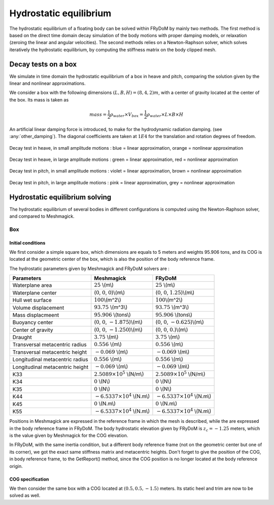 .. hydrostatics_equilibrium:

Hydrostatic equilibrium
-----------------------

The hydrostatic equilibrium of a floating body can be solved within FRyDoM by mainly two methods.
The first method is based on the direct time domain decay simulation of the body motions with proper damping models, or
relaxation (zeroing the linear and angular velocities). The second methods relies on a Newton-Raphson solver, which
solves iteratively the hydrostatic equilibrium, by computing the stiffness matrix on the body clipped mesh.

Decay tests on a box
~~~~~~~~~~~~~~~~~~~~

We simulate in time domain the hydrostatic equilibrium of a box in heave and pitch, comparing the solution given by the
linear and nonlinear approximations.

We consider a box with the following dimensions :math:`(L,B,H) = (8,4,2)m`, with a center of gravity located at the center of the box.
Its mass is taken as

.. math::
    mass = \dfrac{1}{2} \rho_{water}\times  V_{box} =  \dfrac{1}{2} \rho_{water}\times  L \times B \times H

An artificial linear damping force is introduced, to make for the hydrodynamic radiation damping. (see :any:`other_damping`).
The diagonal coefficients are taken at :math:`1E4` for the translation and rotation degrees of freedom.



.. _fig_heave_L:
.. figure:: _static/hydrostatics/heave.png
    :align: center
    :alt: decay test in heave, in small amplitude motions

    Decay test in heave, in small amplitude motions : blue = linear approximation, orange = nonlinear approximation


.. _fig_heave_NL:
.. figure:: _static/hydrostatics/heaveNL.png
    :align: center
    :alt: decay test in heave, in large amplitude motions

    Decay test in heave, in large amplitude motions : green = linear approximation, red = nonlinear approximation

.. _fig_pitch_L:
.. figure:: _static/hydrostatics/pitch.png
    :align: center
    :alt: decay test in pitch, in small amplitude motions

    Decay test in pitch, in small amplitude motions : violet = linear approximation, brown = nonlinear approximation


.. _fig_pitch_NL:
.. figure:: _static/hydrostatics/pitchNL.png
    :align: center
    :alt: decay test in pitch, in large amplitude motions

    Decay test in pitch, in large amplitude motions : pink = linear approximation, grey = nonlinear approximation


Hydrostatic equilibrium solving
~~~~~~~~~~~~~~~~~~~~~~~~~~~~~~~

..
    TODO: write the theory doc of the hydrodyanmic solving : Newton-Raphson, Stiffness matrix, relaxation, equation to solve, etc.

The hydrostatic equilibrium of several bodies in different configurations is computed using the Newton-Raphson solver,
and compared to Meshmagick.

Box
+++

Initial conditions
__________________

We first consider a simple square box, which dimensions are equals to 5 meters and weights 95.906 tons, and its COG is located
at the geometric center of the box, which is also the position of the body reference frame.

The hydrostatic parameters given by Meshmagick and FRyDoM solvers are :

=============================== =============================================== ========================================
Parameters                      Meshmagick                                      FRyDoM
=============================== =============================================== ========================================
Waterplane area                 :math:`25` \\(m\\)                              :math:`25` \\(m\\)
Waterplane center               (:math:`0`, :math:`0`, :math:`0`)\\(m\\)        (:math:`0`, :math:`0`, :math:`1.25`)\\(m\\)
Hull wet surface                :math:`100`\\(m^2\\)                            :math:`100`\\(m^2\\)
Volume displacement	            :math:`93.75` \\(m^3\\)                         :math:`93.75` \\(m^3\\)
Mass displacmeent               :math:`95.906` \\(tons\\)                       :math:`95.906` \\(tons\\)
Buoyancy center                 (:math:`0`, :math:`0`, :math:`-1.875`)\\(m\\)   (:math:`0`, :math:`0`, :math:`-0.625`)\\(m\\)
Center of gravity               (:math:`0`, :math:`0`, :math:`-1.250`)\\(m\\)   (:math:`0`, :math:`0`, :math:`0.`)\\(m\\)
Draught                         :math:`3.75` \\(m\\)                            :math:`3.75` \\(m\\)
Transversal metacentric radius  :math:`0.556` \\(m\\)                           :math:`0.556` \\(m\\)
Transversal metacentric height  :math:`-0.069` \\(m\\)                          :math:`-0.069` \\(m\\)
Longitudinal metacentric radius :math:`0.556` \\(m\\)                           :math:`0.556` \\(m\\)
Longitudinal metacentric height :math:`-0.069` \\(m\\)                          :math:`-0.069` \\(m\\)
K33                             :math:`2.5089 \times 10^5` \\(N/m\\)            :math:`2.5089 \times 10^5` \\(N/m\\)
K34                             :math:`0` \\(N\\)                               :math:`0` \\(N\\)
K35                             :math:`0` \\(N\\)                               :math:`0` \\(N\\)
K44                             :math:`-6.5337 \times 10^4` \\(N.m\\)           :math:`-6.5337 \times 10^4` \\(N.m\\)
K45                             :math:`0` \\(N.m\\)                             :math:`0` \\(N.m\\)
K55                             :math:`-6.5337 \times 10^4` \\(N.m\\)           :math:`-6.5337 \times 10^4` \\(N.m\\)
=============================== =============================================== ========================================

Positions in Meshmagick are expressed in the reference frame in which the mesh is described, while the are expressed in
the body reference frame in FRyDoM. The body hydrostatic elevation given by FRyDoM is :math:`z_c = -1.25` meters, which
is the value given by Meshmagick for the COG elevation.

In FRyDoM, with the same inertia condition, but a different body reference frame (not on the geometric center but one of
its corner), we got the exact same stiffness matrix and metacentric heights. Don't forget to give the position of the COG,
in body reference frame, to the GetReport() method, since the COG position is no longer located at the body reference origin.

COG specification
_________________

We then consider the same box with a COG located at :math:`(0.5, 0.5, -1.5)` meters. Its static heel and trim are now to
be solved as well.